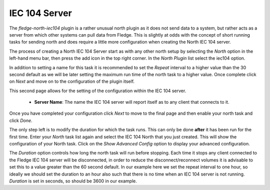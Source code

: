 IEC 104 Server
==============

The *fledge-north-iec104* plugin is a rather unusual north plugin as it does not send data to a system, but rather acts as a server from which other systems can pull data from Fledge. This is slightly at odds with the concept of short running tasks for sending north and does require a little more configuration when creating the North IEC 104 server.

The process of creating a North IEC 104 Server start as with any other north setup by selecting the *North* option in the left-hand menu bar, then press the add icon in the top right corner. In the *North Plugin* list select the iec104 option.

In addition to setting a name for this task it is recommended to set the *Repeat* interval to a higher value than the 30 second default as we will be later setting the maximum run time of the north task to a higher value. Once complete click on *Next* and move on to the configuration of the plugin itself.

This second page allows for the setting of the configuration within the IEC 104 server.

  - **Server Name**: The name the IEC 104 server will report itself as to any client that connects to it.

Once you have completed your configuration click *Next* to move to the final page and then enable your north task and click *Done*.

The only step left is to modify the duration for which the task runs. This can only be done **after** it has been run for the first time. Enter your *North* task list again and select the IEC 104 North that you just created. This will show the configuration of your North task. Click on the *Show Advanced Config* option to display your advanced configuration.

The *Duration* option controls how long the north task will run before stopping. Each time it stops any client connected to the Fledge IEC 104 server will be disconnected, in order to reduce the disconnect/reconnect volumes it is advisable to set this to a value greater than the 60 second default. In our example here we set the repeat interval to one hour, so ideally we should set the duration to an hour also such that there is no time when an IEC 104 server is not running. *Duration* is set in seconds, so should be 3600 in our example.
